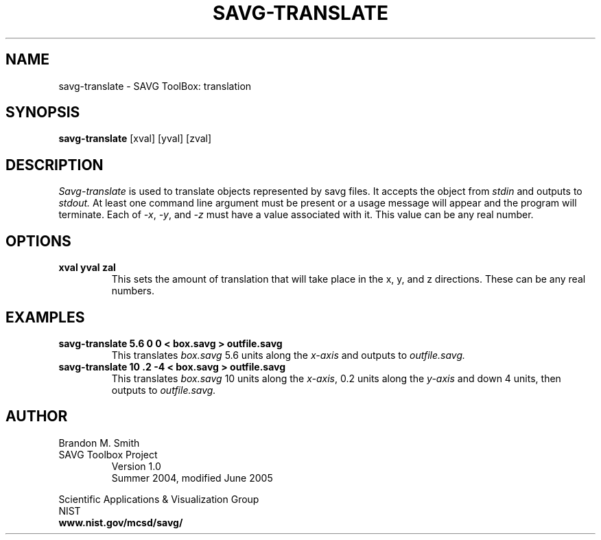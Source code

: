.TH SAVG\-TRANSLATE 1 "17 June 2004"
.SH NAME
savg-translate \- SAVG ToolBox: translation
.SH SYNOPSIS
.B savg-translate
[xval] [yval] [zval]
.SH DESCRIPTION
.I Savg-translate
is used to translate objects represented by savg files.
It accepts the object from
.I stdin
and outputs to 
.I stdout.
At least one command line argument must be present or 
a usage message will appear and the program will 
terminate.  Each of \fI-x\fP, \fI-y\fP, and \fI-z\fP
must have a value associated with it.  This value can be any real number. 

.SH OPTIONS
.TP
.B xval yval zal
This sets the amount of translation that will take place in the 
x, y, and z directions.  These can be any real numbers.
.SH EXAMPLES
.TP
.B savg-translate 5.6 0 0 < box.savg > outfile.savg
This translates 
.I box.savg
5.6 units along the \fIx-axis\fP and outputs to 
.I outfile.savg.
.TP
.B savg-translate 10 .2 -4 < box.savg > outfile.savg
This translates 
.I box.savg
10 units along the \fIx-axis\fP, 0.2 units along the \fIy-axis\fP 
and down 4 units, then outputs to 
.I outfile.savg.
.SH AUTHOR
Brandon M. Smith
.TP
SAVG Toolbox Project
Version 1.0
.br
Summer 2004, modified June 2005
.PP 
Scientific Applications & Visualization Group
.br
NIST
.br
.B www.nist.gov/mcsd/savg/
